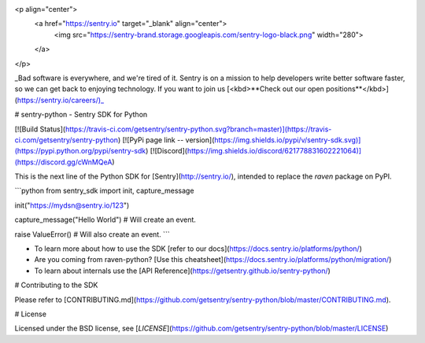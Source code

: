 <p align="center">
    <a href="https://sentry.io" target="_blank" align="center">
        <img src="https://sentry-brand.storage.googleapis.com/sentry-logo-black.png" width="280">
    </a>
</p>

_Bad software is everywhere, and we're tired of it. Sentry is on a mission to help developers write better software faster, so we can get back to enjoying technology. If you want to join us [<kbd>**Check out our open positions**</kbd>](https://sentry.io/careers/)_

# sentry-python - Sentry SDK for Python

[![Build Status](https://travis-ci.com/getsentry/sentry-python.svg?branch=master)](https://travis-ci.com/getsentry/sentry-python)
[![PyPi page link -- version](https://img.shields.io/pypi/v/sentry-sdk.svg)](https://pypi.python.org/pypi/sentry-sdk)
[![Discord](https://img.shields.io/discord/621778831602221064)](https://discord.gg/cWnMQeA)

This is the next line of the Python SDK for [Sentry](http://sentry.io/), intended to replace the `raven` package on PyPI.

```python
from sentry_sdk import init, capture_message

init("https://mydsn@sentry.io/123")

capture_message("Hello World")  # Will create an event.

raise ValueError()  # Will also create an event.
```

- To learn more about how to use the SDK [refer to our docs](https://docs.sentry.io/platforms/python/)
- Are you coming from raven-python? [Use this cheatsheet](https://docs.sentry.io/platforms/python/migration/)
- To learn about internals use the [API Reference](https://getsentry.github.io/sentry-python/)

# Contributing to the SDK

Please refer to [CONTRIBUTING.md](https://github.com/getsentry/sentry-python/blob/master/CONTRIBUTING.md).

# License

Licensed under the BSD license, see [`LICENSE`](https://github.com/getsentry/sentry-python/blob/master/LICENSE)


